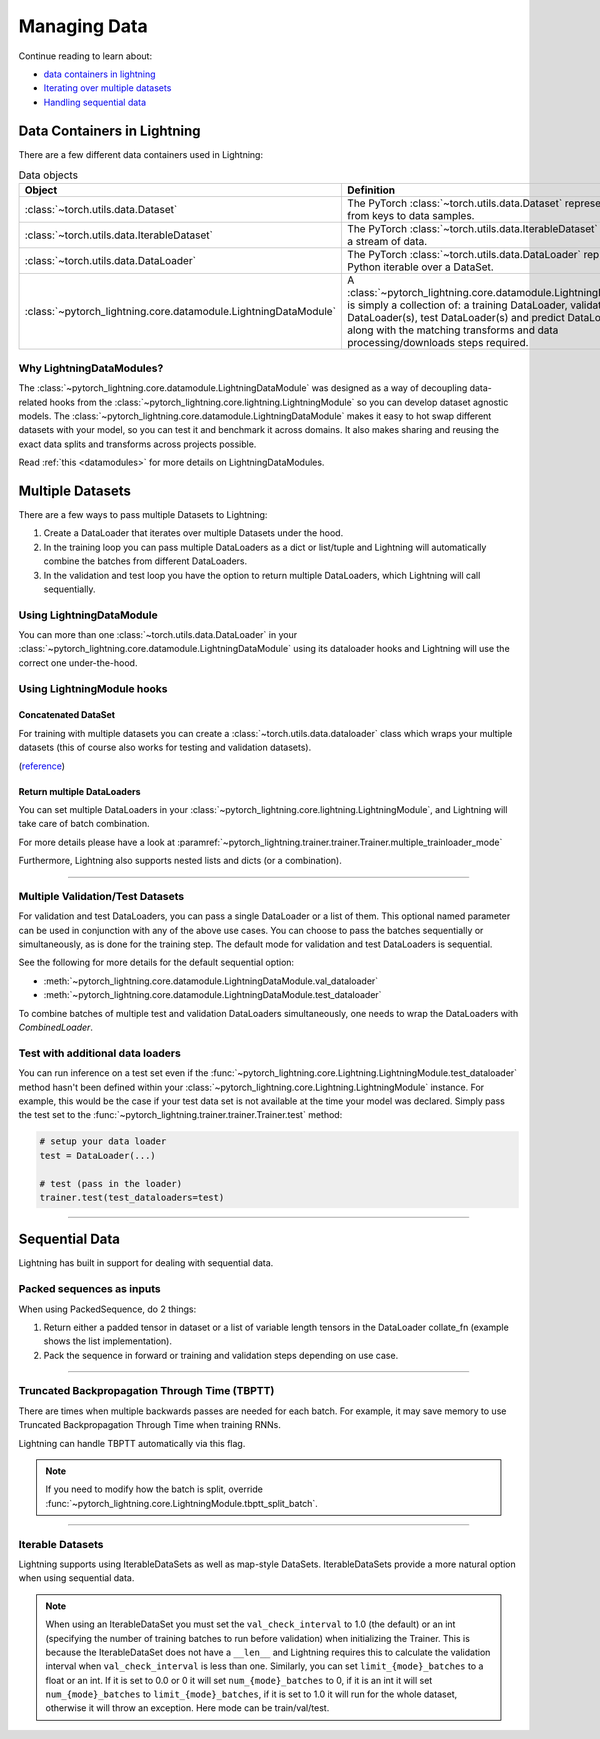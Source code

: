 
.. testsetup:: *

    from pytorch_lightning.core.lightning import LightningModule
    from torch.utils.data import IterableDataset
    from pytorch_lightning.trainer.trainer import Trainer

.. _data:

#############
Managing Data
#############

Continue reading to learn about:

* `<Data Containers in Lightning_>`_

* `Iterating over multiple datasets <Multiple DataSets_>`_

* `Handling sequential data <Sequential Data_>`_

****************************
Data Containers in Lightning
****************************

There are a few different data containers used in Lightning:

.. list-table:: Data objects
   :widths: 20 80
   :header-rows: 1

   * - Object
     - Definition
   * - :class:`~torch.utils.data.Dataset`
     - The PyTorch :class:`~torch.utils.data.Dataset` represents a map from keys to data samples.
   * - :class:`~torch.utils.data.IterableDataset`
     - The PyTorch :class:`~torch.utils.data.IterableDataset` represents a stream of data.
   * - :class:`~torch.utils.data.DataLoader`
     - The PyTorch :class:`~torch.utils.data.DataLoader` represents a Python iterable over a DataSet.
   * - :class:`~pytorch_lightning.core.datamodule.LightningDataModule`
     -  A :class:`~pytorch_lightning.core.datamodule.LightningDataModule` is simply a collection of: a training DataLoader, validation DataLoader(s), test DataLoader(s) and predict DataLoader(s), along with the matching transforms and data processing/downloads steps required.

Why LightningDataModules?
=========================

The :class:`~pytorch_lightning.core.datamodule.LightningDataModule` was designed as a way of decoupling data-related hooks from the :class:`~pytorch_lightning.core.lightning.LightningModule` so you can develop dataset agnostic models. The :class:`~pytorch_lightning.core.datamodule.LightningDataModule` makes it easy to hot swap different datasets with your model, so you can test it and benchmark it across domains. It also makes sharing and reusing the exact data splits and transforms across projects possible.

Read :ref:`this <datamodules>` for more details on LightningDataModules.


.. _multiple-training-dataloaders:

*****************
Multiple Datasets
*****************

There are a few ways to pass multiple Datasets to Lightning:

1. Create a DataLoader that iterates over multiple Datasets under the hood.
2. In the training loop you can pass multiple DataLoaders as a dict or list/tuple and Lightning
   will automatically combine the batches from different DataLoaders.
3. In the validation and test loop you have the option to return multiple DataLoaders,
   which Lightning will call sequentially.


Using LightningDataModule
=========================

You can more than one :class:`~torch.utils.data.DataLoader` in your :class:`~pytorch_lightning.core.datamodule.LightningDataModule` using its dataloader hooks
and Lightning will use the correct one under-the-hood.

.. testcode::

    class DataModule(LightningDataModule):

        ...

        def train_dataloader(self):
            return torch.utils.data.DataLoader(self.train_dataset)

        def val_dataloader(self):
            return [
                torch.utils.data.DataLoader(self.val_dataset_1),
                torch.utils.data.DataLoader(self.val_dataset_2)
            ]

        def test_dataloader(self):
            return torch.utils.data.DataLoader(self.test_dataset)

        def predict_dataloader(self):
            return torch.utils.data.DataLoader(self.predict_dataset)


Using LightningModule hooks
===========================

Concatenated DataSet
--------------------
For training with multiple datasets you can create a :class:`~torch.utils.data.dataloader` class
which wraps your multiple datasets (this of course also works for testing and validation
datasets).

(`reference <https://discuss.pytorch.org/t/train-simultaneously-on-two-DataSets/649/2>`_)

.. testcode::

    class ConcatDataSet(torch.utils.data.DataSet):
        def __init__(self, *DataSets):
            self.DataSets = DataSets

        def __getitem__(self, i):
            return tuple(d[i] for d in self.DataSets)

        def __len__(self):
            return min(len(d) for d in self.DataSets)

    class LitModel(LightningModule):

        def train_dataloader(self):
            concat_DataSet = ConcatDataSet(
                DataSets.ImageFolder(traindir_A),
                DataSets.ImageFolder(traindir_B)
            )

            loader = torch.utils.data.DataLoader(
                concat_DataSet,
                batch_size=args.batch_size,
                shuffle=True,
                num_workers=args.workers,
                pin_memory=True
            )
            return loader

        def val_dataloader(self):
            # SAME
            ...

        def test_dataloader(self):
            # SAME
            ...

Return multiple DataLoaders
---------------------------
You can set multiple DataLoaders in your :class:`~pytorch_lightning.core.lightning.LightningModule`, and Lightning will take care of batch combination.

For more details please have a look at :paramref:`~pytorch_lightning.trainer.trainer.Trainer.multiple_trainloader_mode`

.. testcode::

    class LitModel(LightningModule):

        def train_dataloader(self):

            loader_a = torch.utils.data.DataLoader(range(6), batch_size=4)
            loader_b = torch.utils.data.DataLoader(range(15), batch_size=5)

            # pass loaders as a dict. This will create batches like this:
            # {'a': batch from loader_a, 'b': batch from loader_b}
            loaders = {'a': loader_a,
                       'b': loader_b}

            # OR:
            # pass loaders as sequence. This will create batches like this:
            # [batch from loader_a, batch from loader_b]
            loaders = [loader_a, loader_b]

            return loaders

Furthermore, Lightning also supports nested lists and dicts (or a combination).

.. testcode::

    class LitModel(LightningModule):

        def train_dataloader(self):

            loader_a = torch.utils.data.DataLoader(range(8), batch_size=4)
            loader_b = torch.utils.data.DataLoader(range(16), batch_size=2)

            return {'a': loader_a, 'b': loader_b}

        def training_step(self, batch, batch_idx):
            # access a dictionnary with a batch from each DataLoader
            batch_a = batch["a"]
            batch_b = batch["b"]


.. testcode::

    class LitModel(LightningModule):

        def train_dataloader(self):

            loader_a = torch.utils.data.DataLoader(range(8), batch_size=4)
            loader_b = torch.utils.data.DataLoader(range(16), batch_size=4)
            loader_c = torch.utils.data.DataLoader(range(32), batch_size=4)
            loader_c = torch.utils.data.DataLoader(range(64), batch_size=4)

            # pass loaders as a nested dict. This will create batches like this:
            loaders = {
                'loaders_a_b': [
                    loader_a,
                    loader_b
                ],
                'loaders_c_d': {
                    'c': loader_c,
                    'd': loader_d
                }
            }
            return loaders

        def training_step(self, batch, batch_idx):
            # access the data
            batch_a_b = batch["loaders_a_b"]
            batch_c_d = batch["loaders_c_d"]

            batch_a = batch_a_b[0]
            batch_b = batch_a_b[1]

            batch_c = batch_c_d["c"]
            batch_d = batch_c_d["d"]

----------

Multiple Validation/Test Datasets
=================================
For validation and test DataLoaders, you can pass a single DataLoader or a list of them. This optional named
parameter can be used in conjunction with any of the above use cases. You can choose to pass
the batches sequentially or simultaneously, as is done for the training step.
The default mode for validation and test DataLoaders is sequential.

See the following for more details for the default sequential option:

- :meth:`~pytorch_lightning.core.datamodule.LightningDataModule.val_dataloader`
- :meth:`~pytorch_lightning.core.datamodule.LightningDataModule.test_dataloader`

.. testcode::

    def val_dataloader(self):
        loader_1 = DataLoader()
        loader_2 = DataLoader()
        return [loader_1, loader_2]

To combine batches of multiple test and validation DataLoaders simultaneously, one
needs to wrap the DataLoaders with `CombinedLoader`.

.. testcode::

    from pytorch_lightning.trainer.supporters import CombinedLoader

    def val_dataloader(self):
        loader_1 = DataLoader()
        loader_2 = DataLoader()
        loaders = {'a': loader_a,'b': loader_b}
        combined_loaders = CombinedLoader(loaders, "max_size_cycle")
        return combined_loaders


Test with additional data loaders
=================================
You can run inference on a test set even if the :func:`~pytorch_lightning.core.Lightning.LightningModule.test_dataloader` method hasn't been
defined within your :class:`~pytorch_lightning.core.Lightning.LightningModule` instance. For example, this would be the case if your test data
set is not available at the time your model was declared. Simply pass the test set to the :func:`~pytorch_lightning.trainer.trainer.Trainer.test` method:

.. code-block:: python

    # setup your data loader
    test = DataLoader(...)

    # test (pass in the loader)
    trainer.test(test_dataloaders=test)

--------------


.. _sequences:


***************
Sequential Data
***************

Lightning has built in support for dealing with sequential data.


Packed sequences as inputs
==========================
When using PackedSequence, do 2 things:

1. Return either a padded tensor in dataset or a list of variable length tensors in the DataLoader collate_fn (example shows the list implementation).
2. Pack the sequence in forward or training and validation steps depending on use case.

.. testcode::

    # For use in DataLoader
    def collate_fn(batch):
        x = [item[0] for item in batch]
        y = [item[1] for item in batch]
        return x, y

    # In module
    def training_step(self, batch, batch_nb):
        x = rnn.pack_sequence(batch[0], enforce_sorted=False)
        y = rnn.pack_sequence(batch[1], enforce_sorted=False)

----------

Truncated Backpropagation Through Time (TBPTT)
==============================================
There are times when multiple backwards passes are needed for each batch.
For example, it may save memory to use Truncated Backpropagation Through Time when training RNNs.

Lightning can handle TBPTT automatically via this flag.

.. testcode::

    from pytorch_lightning import LightningModule

    class MyModel(LightningModule):

        def __init__(self):
            super().__init__()
            # Important: This property activates truncated backpropagation through time
            # Setting this value to 2 splits the batch into sequences of size 2
            self.truncated_bptt_steps = 2

        # Truncated back-propagation through time
        def training_step(self, batch, batch_idx, hiddens):
            # the training step must be updated to accept a ``hiddens`` argument
            # hiddens are the hiddens from the previous truncated backprop step
            out, hiddens = self.lstm(data, hiddens)
            return {
                "loss": ...,
                "hiddens": hiddens
            }

.. note:: If you need to modify how the batch is split,
    override :func:`~pytorch_lightning.core.LightningModule.tbptt_split_batch`.

----------

Iterable Datasets
=================
Lightning supports using IterableDataSets as well as map-style DataSets. IterableDataSets provide a more natural
option when using sequential data.

.. note:: When using an IterableDataSet you must set the ``val_check_interval`` to 1.0 (the default) or an int
    (specifying the number of training batches to run before validation) when initializing the Trainer. This is
    because the IterableDataSet does not have a ``__len__`` and Lightning requires this to calculate the validation
    interval when ``val_check_interval`` is less than one. Similarly, you can set ``limit_{mode}_batches`` to a float or
    an int. If it is set to 0.0 or 0 it will set ``num_{mode}_batches`` to 0, if it is an int it will set ``num_{mode}_batches``
    to ``limit_{mode}_batches``, if it is set to 1.0 it will run for the whole dataset, otherwise it will throw an exception.
    Here mode can be train/val/test.

.. testcode::

    # IterableDataSet
    class CustomDataSet(IterableDataSet):

        def __init__(self, data):
            self.data_source

        def __iter__(self):
            return iter(self.data_source)

    # Setup DataLoader
    def train_dataloader(self):
        seq_data = ['A', 'long', 'time', 'ago', 'in', 'a', 'galaxy', 'far', 'far', 'away']
        iterable_dataset = CustomDataSet(seq_data)

        dataloader = DataLoader(dataset=iterable_dataset, batch_size=5)
        return dataloader

.. testcode::

    # Set val_check_interval
    trainer = Trainer(val_check_interval=100)

    # Set limit_val_batches to 0.0 or 0
    trainer = Trainer(limit_val_batches=0.0)

    # Set limit_val_batches as an int
    trainer = Trainer(limit_val_batches=100)
